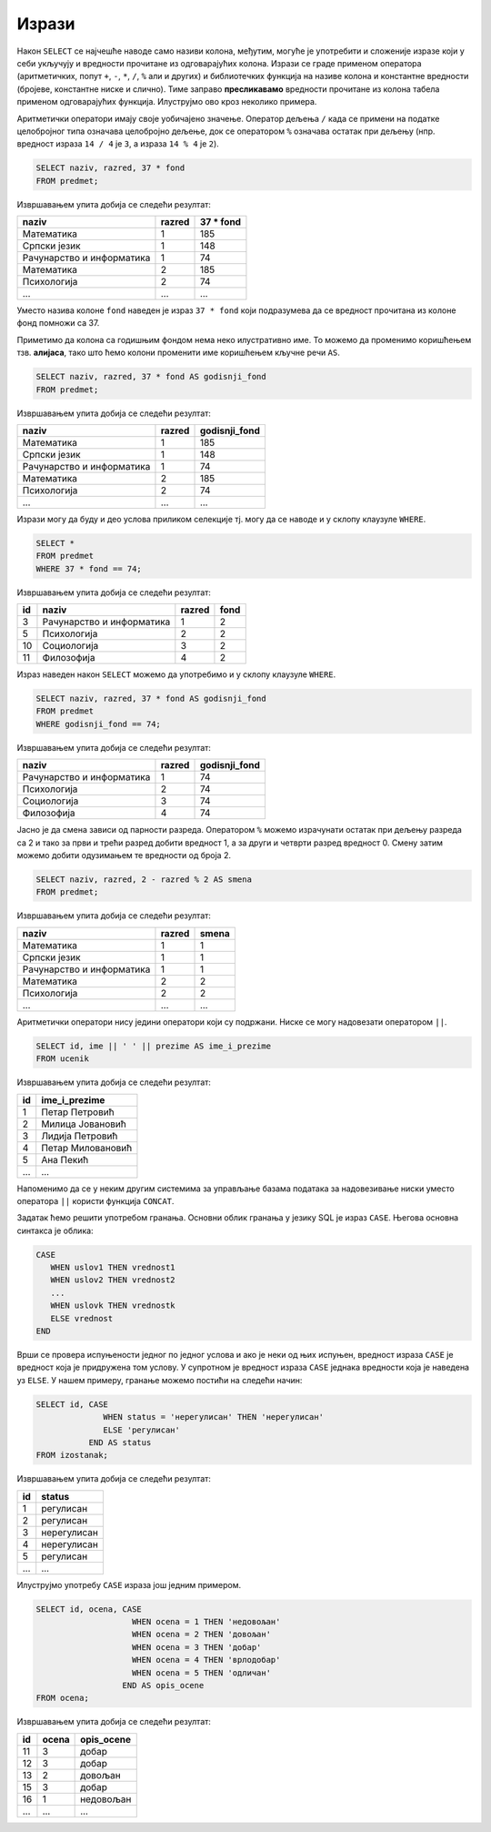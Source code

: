 .. -*- mode: rst -*-

Изрази
------

Након ``SELECT`` се најчешће наводе само називи колона, међутим,
могуће је употребити и сложеније изразе који у себи укључују и
вредности прочитане из одговарајућих колона. Изрази се граде применом
оператора (аритметичких, попут ``+``, ``-``, ``*``, ``/``, ``%`` али и
других) и библиотечких функција на називе колона и константне
вредности (бројеве, константне ниске и слично). Тиме заправо
**пресликавамо** вредности прочитане из колона табела применом
одговарајућих функција. Илуструјмо ово кроз неколико примера.

Аритметички оператори имају своје уобичајено значење. Оператор дељења
``/`` када се примени на податке целобројног типа означава целобројно
дељење, док се оператором ``%`` означава остатак при дељењу
(нпр. вредност израза ``14 / 4`` је ``3``, а израза ``14 % 4`` је
``2``).

.. questionnote::
           
   Приказати годишњи фонд часова за сваки предмет (претпоставља се да
   школска година има 37 радних недеља).

.. code-block:: sql
                
   SELECT naziv, razred, 37 * fond
   FROM predmet;

Извршавањем упита добија се следећи резултат:

.. csv-table::
   :header:  "naziv", "razred", "37 * fond"
   :align: left

   Математика, 1, 185
   Српски језик, 1, 148
   Рачунарство и информатика, 1, 74
   Математика, 2, 185
   Психологија, 2, 74
   ..., ..., ...

Уместо назива колоне ``fond`` наведен је израз ``37 * fond`` који
подразумева да се вредност прочитана из колоне фонд помножи са 37.
   
Приметимо да колона са годишњим фондом нема неко илустративно име. То
можемо да променимо коришћењем тзв. **алијаса**, тако што ћемо колони
променити име коришћењем кључне речи ``AS``.
   
.. code-block:: sql
                
   SELECT naziv, razred, 37 * fond AS godisnji_fond
   FROM predmet;

Извршавањем упита добија се следећи резултат:

.. csv-table::
   :header:  "naziv", "razred", "godisnji_fond"
   :align: left

   Математика, 1, 185
   Српски језик, 1, 148
   Рачунарство и информатика, 1, 74
   Математика, 2, 185
   Психологија, 2, 74
   ..., ..., ...


Изрази могу да буду и део услова приликом селекције тј. могу да се
наводе и у склопу клаузуле ``WHERE``.

.. questionnote::

   Приказати оне предмете код којих је годишњи фонд часова једнак 74.

   
.. code-block:: sql
                
   SELECT *
   FROM predmet
   WHERE 37 * fond == 74;

Извршавањем упита добија се следећи резултат:

.. csv-table::
   :header:  "id", "naziv", "razred", "fond"
   :align: left

   3, Рачунарство и информатика, 1, 2
   5, Психологија, 2, 2
   10, Социологија, 3, 2
   11, Филозофија, 4, 2

Израз наведен након ``SELECT`` можемо да употребимо и у склопу клаузуле
``WHERE``.

.. code-block:: sql
                
   SELECT naziv, razred, 37 * fond AS godisnji_fond
   FROM predmet
   WHERE godisnji_fond == 74;

Извршавањем упита добија се следећи резултат:

.. csv-table::
   :header:  "naziv", "razred", "godisnji_fond"
   :align: left

   Рачунарство и информатика, 1, 74
   Психологија, 2, 74
   Социологија, 3, 74
   Филозофија, 4, 74

.. questionnote::

   За сваки предмет приказати назив, разред и смену у којој се предаје
   (прва и трећа година су у првој, а друга и четврта у другој смени).

Јасно је да смена зависи од парности разреда. Оператором ``%`` можемо
израчунати остатак при дељењу разреда са 2 и тако за први и трећи
разред добити вредност 1, а за други и четврти разред
вредност 0. Смену затим можемо добити одузимањем те вредности од
броја 2.
   
.. code-block:: sql
                
   SELECT naziv, razred, 2 - razred % 2 AS smena
   FROM predmet;

Извршавањем упита добија се следећи резултат:

.. csv-table::
   :header:  "naziv", "razred", "smena"
   :align: left

   Математика, 1, 1
   Српски језик, 1, 1
   Рачунарство и информатика, 1, 1
   Математика, 2, 2
   Психологија, 2, 2
   ..., ..., ...

   
Аритметички оператори нису једини оператори који су подржани. Ниске се
могу надовезати оператором ``||``.
   
.. questionnote::

   Направити јединствену колону која садржи пуно име и презиме сваког
   ученика.
           
.. code-block:: sql
                
   SELECT id, ime || ' ' || prezime AS ime_i_prezime
   FROM ucenik

Извршавањем упита добија се следећи резултат:

.. csv-table::
   :header:  "id", "ime_i_prezime"
   :align: left

   1, Петар Петровић
   2, Милица Јовановић
   3, Лидија Петровић
   4, Петар Миловановић
   5, Ана Пекић
   ..., ...

Напоменимо да се у неким другим системима за управљање базама података 
за надовезивање ниски уместо оператора ``||`` користи функција ``CONCAT``.

.. questionnote::

   Направити преглед регулисаних и нерегулисаних изостанака, тако што
   се уз идентификатор сваког изостанка прикаже да ли је нерегулисан
   или регулисан (било да је оправдан или неоправдан).

Задатак ћемо решити употребом гранања. Основни облик гранања у језику
SQL је израз ``CASE``. Његова основна синтакса је облика:

.. code-block:: sql

   CASE
      WHEN uslov1 THEN vrednost1
      WHEN uslov2 THEN vrednost2
      ...
      WHEN uslovk THEN vrednostk
      ELSE vrednost
   END

Врши се провера испуњености једног по једног услова и ако је неки од
њих испуњен, вредност израза ``CASE`` је вредност која је придружена
том услову. У супротном је вредност израза ``CASE`` једнака вредности
која је наведена уз ``ELSE``. У нашем примеру, гранање можемо постићи
на следећи начин:

.. code-block:: sql

   SELECT id, CASE
                 WHEN status = 'нерегулисан' THEN 'нерегулисан'
                 ELSE 'регулисан'
              END AS status
   FROM izostanak;

Извршавањем упита добија се следећи резултат:

.. csv-table::
   :header:  "id", "status"
   :align: left

   1, регулисан
   2, регулисан
   3, нерегулисан
   4, нерегулисан
   5, регулисан
   ..., ...

Илуструјмо употребу ``CASE`` израза још једним примером.

.. questionnote::

   Уз сваку оцену из табеле оцена приказати и њен текстуални опис
   (недовољан, довољан, добар, врлодобар, одличан).

.. code-block:: sql

   SELECT id, ocena, CASE 
                       WHEN ocena = 1 THEN 'недовољан'
                       WHEN ocena = 2 THEN 'довољан'
                       WHEN ocena = 3 THEN 'добар'
                       WHEN ocena = 4 THEN 'врлодобар'
                       WHEN ocena = 5 THEN 'одличан'
                     END AS opis_ocene
   FROM ocena;

Извршавањем упита добија се следећи резултат:

.. csv-table::
   :header:  "id", "ocena", "opis_ocene"
   :align: left

   11, 3, добар
   12, 3, добар
   13, 2, довољан
   15, 3, добар
   16, 1, недовољан
   ..., ..., ...

.. reveal:: funkcija_if
    :showtitle: 🤓 О функцији IF
    :hidetitle: Сакриј текст о функцији IF

    🤓 функција IF

    Неки системи за управљање базама података
    подржавају и функцију облика ``IF(uslov, vrednost_tacno,
    vrednost_netacno)``. Вредност таквог израза једнака је вредности
    ``vrednost_tacno`` ако je услов испуњен тј. вредности
    ``vrednost_netacno`` ако услов није испуњен. 
    
    У Sqlite ова функција се назива ``IIF``, али пошто постоји само 
    у неким новијим верзијама, нећемо је користити.

